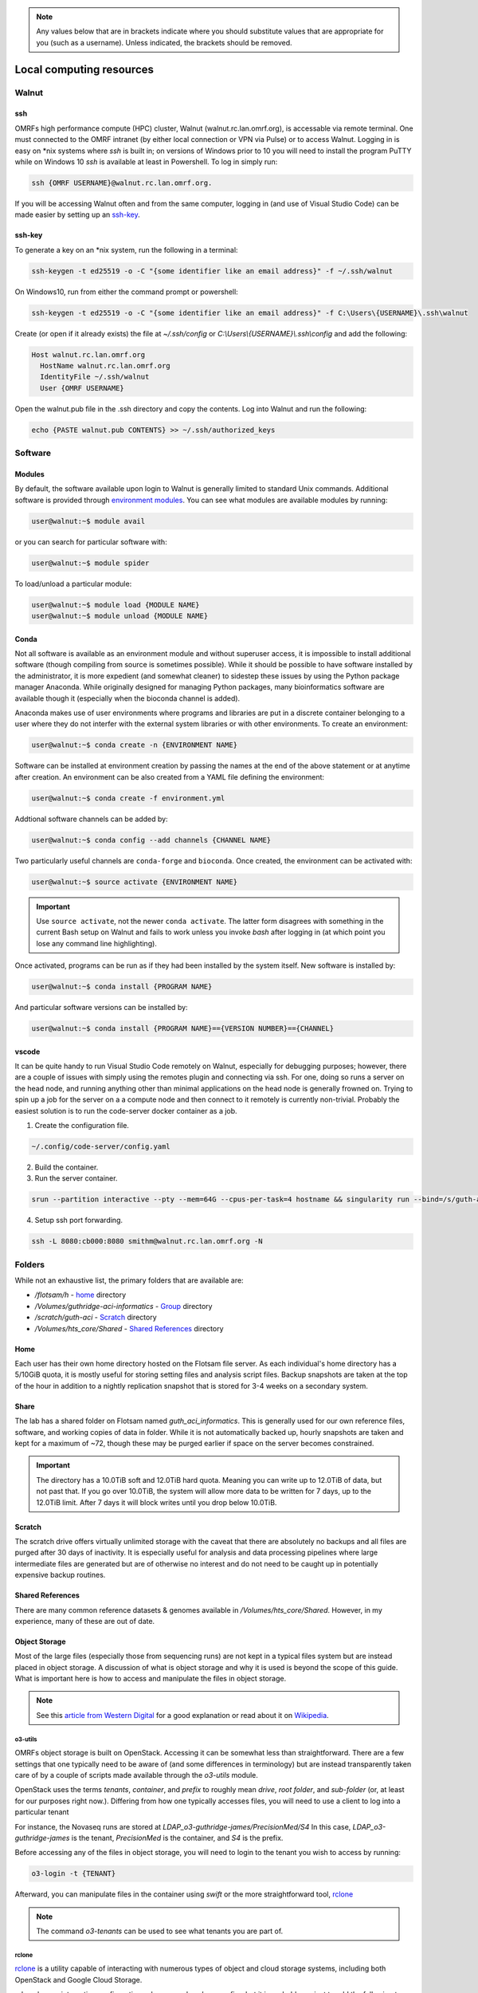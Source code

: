 .. note::
  Any values below that are in brackets indicate where you should substitute
  values that are appropriate for you (such as a username).  Unless indicated,
  the brackets should be removed.

.. _Local Cluster:

Local computing resources
=========================

.. _walnut:

Walnut
------

ssh
~~~
OMRFs high performance compute (HPC) cluster, Walnut (walnut.rc.lan.omrf.org),
is accessable via remote terminal.  One must connected to the OMRF intranet (by
either local connection or VPN via Pulse) or to access Walnut.  Logging in is
easy on \*nix systems where `ssh` is built in; on versions of Windows prior to
10 you will need to install the program PuTTY while on Windows 10 `ssh` is
available at least in Powershell.  To log in simply run:

.. code-block:: console

    ssh {OMRF USERNAME}@walnut.rc.lan.omrf.org.

If you will be accessing Walnut often and from the same computer, logging in
(and use of Visual Studio Code) can be made easier by setting up an ssh-key_.

ssh-key
~~~~~~~
To generate a key on an \*nix system, run the following in a terminal:

.. code-block:: console

    ssh-keygen -t ed25519 -o -C "{some identifier like an email address}" -f ~/.ssh/walnut

On Windows10, run from either the command prompt or powershell:

.. code-block:: console

    ssh-keygen -t ed25519 -o -C "{some identifier like an email address}" -f C:\Users\{USERNAME}\.ssh\walnut

Create (or open if it already exists) the file at `~/.ssh/config` or
`C:\\Users\\{USERNAME}\\.ssh\\config` and add the following:

.. code-block:: sh

    Host walnut.rc.lan.omrf.org
      HostName walnut.rc.lan.omrf.org
      IdentityFile ~/.ssh/walnut
      User {OMRF USERNAME}

Open the walnut.pub file in the .ssh directory and copy the contents.
Log into Walnut and run the following:

.. code-block:: console

    echo {PASTE walnut.pub CONTENTS} >> ~/.ssh/authorized_keys

.. _Software:

Software
--------

Modules
~~~~~~~
By default, the software available upon login to Walnut is generally limited
to standard Unix commands. Additional software is provided through
`environment modules <http://modules.sourceforge.net/>`_. You can see what
modules are available modules by running:

.. code-block:: console

    user@walnut:~$ module avail

or you can search for particular software with:

.. code-block:: console

    user@walnut:~$ module spider

To load/unload a particular module:

.. code-block:: console

    user@walnut:~$ module load {MODULE NAME}
    user@walnut:~$ module unload {MODULE NAME}

Conda
~~~~~
Not all software is available as an environment module and without superuser
access, it is impossible to install additional software (though compiling from
source is sometimes possible). While it should be possible to have software
installed by the administrator, it is more expedient (and somewhat cleaner) to
sidestep these issues by using the Python package manager Anaconda.  While
originally designed for managing Python packages, many bioinformatics software
are available though it (especially when the bioconda channel is added).

Anaconda makes use of user environments where programs and libraries are put in
a discrete container belonging to a user where they do not interfer with the
external system libraries or with other environments.
To create an environment:

.. code-block:: console

    user@walnut:~$ conda create -n {ENVIRONMENT NAME}

Software can be installed at environment creation by passing the names at the
end of the above statement or at anytime after creation. An environment can be
also created from a YAML file defining the environment:

.. code-block:: console

    user@walnut:~$ conda create -f environment.yml

Addtional software channels can be added by:

.. code-block:: console

    user@walnut:~$ conda config --add channels {CHANNEL NAME}

Two particularly useful channels are ``conda-forge`` and ``bioconda``.  Once
created, the environment can be activated with:

.. code-block:: console

    user@walnut:~$ source activate {ENVIRONMENT NAME}

.. important::
    Use ``source activate``, not the newer ``conda activate``. The latter form
    disagrees with something in the current Bash setup on Walnut and fails to
    work unless you invoke `bash` after logging in (at which point you lose
    any command line highlighting).

Once activated, programs can be run as if they had been installed by the
system itself.  New software is installed by:

.. code-block:: console

    user@walnut:~$ conda install {PROGRAM NAME}

And particular software versions can be installed by:

.. code-block:: console

    user@walnut:~$ conda install {PROGRAM NAME}=={VERSION NUMBER}=={CHANNEL}

vscode
~~~~~~
It can be quite handy to run Visual Studio Code remotely on Walnut, especially
for debugging purposes; however, there are a couple of issues with simply
using the remotes plugin and connecting via ssh.  For one, doing so runs
a server on the head node, and running anything other than minimal applications
on the head node is generally frowned on.  Trying to spin up a job for the 
server on a a compute node and then connect to it remotely is currently
non-trivial.  Probably the easiest solution is to run the code-server docker
container as a job.

1. Create the configuration file. 

.. code-block:: console

    ~/.config/code-server/config.yaml

2. Build the container.

3. Run the server container.

.. code-block:: console

    srun --partition interactive --pty --mem=64G --cpus-per-task=4 hostname && singularity run --bind=/s/guth-aci --bind=/Volumes/guth_aci_informatics ~/code_server_3_9_2.sif

4. Setup ssh port forwarding. 

.. code-block:: console

    ssh -L 8080:cb000:8080 smithm@walnut.rc.lan.omrf.org -N

.. _Data storage:

Folders
-------
While not an exhaustive list, the primary folders that are available are:

* `/flotsam/h` - `home`_ directory
* `/Volumes/guthridge-aci-informatics` - `Group <Share_>`_ directory
* `/scratch/guth-aci` - Scratch_ directory
* `/Volumes/hts_core/Shared` - `Shared References`_ directory

Home
~~~~
Each user has their own home directory hosted on the Flotsam file server.
As each individual's home directory has a 5/10GiB quota, it is mostly useful
for storing setting files and analysis script files. Backup snapshots are taken
at the top of the hour in addition to a nightly replication snapshot that is
stored for 3-4 weeks on a secondary system.

Share
~~~~~
The lab has a shared folder on Flotsam named `guth_aci_informatics`. This
is generally used for our own reference files, software, and working copies of
data in folder. While it is not automatically backed up, hourly snapshots are
taken and kept for a maximum of ~72, though these may be purged earlier if
space on the server becomes constrained.

.. important::
  The directory has a 10.0TiB soft and 12.0TiB hard quota. Meaning you can
  write up to 12.0TiB of data, but not past that. If you go over 10.0TiB,
  the system will allow more data to be written for 7 days, up to the 12.0TiB
  limit. After 7 days it will block writes until you drop below 10.0TiB.

.. _scratch:

Scratch
~~~~~~~
The scratch drive offers virtually unlimited storage with the caveat that there
are absolutely no backups and all files are purged after 30 days of inactivity.
It is especially useful for analysis and data processing pipelines where
large intermediate files are generated but are of otherwise no interest and do
not need to be caught up in potentially expensive backup routines.

Shared References
~~~~~~~~~~~~~~~~~
There are many common reference datasets & genomes available in
`/Volumes/hts_core/Shared`. However, in my experience, many of these are out of
date.

.. _Object Storage:

Object Storage
~~~~~~~~~~~~~~
Most of the large files (especially those from sequencing runs) are not kept
in a typical files system but are instead placed in object storage. A
discussion of what is object storage and why it is used is beyond the scope of
this guide. What is important here is how to access and manipulate the files in
object storage.

.. note::
    See this `article from Western Digital <https://blog.westerndigital.com/why-object-storage/>`_ for a good explanation or read about it on `Wikipedia <https://en.wikipedia.org/wiki/Object_storage>`_.

o3-utils
........
OMRFs object storage is built on OpenStack.  Accessing it can be somewhat less
than straightforward. There are a few settings that one typically need to be
aware of (and some differences in terminology) but are instead transparently
taken care of by a couple of scripts made available through the `o3-utils`
module.

OpenStack uses the terms *tenants*, *container*, and *prefix* to roughly mean
*drive*, *root folder*, and *sub-folder* (or, at least for our purposes right
now.). Differing from how one typically accesses files, you will need to use a
client to log into a particular tenant

For instance, the Novaseq runs are stored at
`LDAP_o3-guthridge-james/PrecisionMed/S4`
In this case, `LDAP_o3-guthridge-james` is the tenant, `PrecisionMed` is the
container, and `S4` is the prefix.

Before accessing any of the files in object storage, you will need to login to
the tenant you wish to access by running:

.. code-block:: console

    o3-login -t {TENANT}

Afterward, you can manipulate files in the container using `swift` or the more
straightforward tool, `rclone`_

.. note::
  The command `o3-tenants` can be used to see what tenants you are part of.

.. _rclone_local_cluster:

rclone
......

`rclone <rclone.org>`_ is a utility capable of interacting with numerous types
of object and cloud storage systems, including both OpenStack and Google
Cloud Storage.

rclone has an interactive configuration subcommand - `rclone config` - but it
is probably easiest to add the following to the
`~/.config/rclone/rclone.config` file:

.. code-block:: bash

    [{TENANT}]
    type = swift
    env_auth = false
    user = {OMRF USERNAME}
    key = {OMRF PASSWORD}
    auth = https://o3.omrf.org/auth/v2.0
    tenant = {TENANT}
    endpoint_type = public

Thereafter, you can access the tenant by running::

    rclone SUBCOMMAND TENANT:CONTAINER/

See the rclone help or `documentation <https://rclone.org/docs/>`_ for more
details and subcommands. However, probably the three most useful subcommands
are `copy`, `ls` (to list files), and `lsd` (to list directories).  In the case
of `copy`, using the `-P` argument will display the progress and ETA of the
copy.

.. important::
  By default, rclone will copy the *contents* of a directory to a destination
  but not the directory itself (unlike `cp`), so make sure to include the
  destination directory in the command:

  .. code-block:: console

    rclone copy -P source_tenant:container/subdirectory destination/subdirectory

.. _Batch jobs:

slurm
-----
To execute resource intensive commands, submit the commands as jobs to the
`slurm workload manager <https://slurm.schedmd.com/documentation.html>`_

.. note::
  The login nodes are limited to a single CPU core and 2 GB of of RAM and are
  not suited to running many bioinformatics tools.  Also, attempting to run
  anything beyond a text editor will likely result in receiving a curt email
  telling you to cut it out.

On Walnut, quick, simple jobs can be submitted using the ``srun`` command while
longer and more complex jobs should be written as batch scripts and submitted
using ``sbatch``.  Additionally, use the command ``squeue`` to list the
current job queue and use ``scancel`` to terminate one or more jobs.

srun
~~~~
Most terminal commands can be prefixed with `srun` to offload them to the.
cluster.  Specify the necessary resources by passing arguments to srun:

    --mem=GBMEMORY         memory to request for the job
    --cpus-per-task=CPUS   number of CPUs to request for the job
    --partition=NAME       hardware partition type to run job on

.. warning::
  ``srun`` functions like a typical command line program in that disconnecting
  from the terminal session will result in the command exiting early. If you
  plan to use ``srun`` for a command that will take some time or there is the
  possibility of the terminal disconnecting, start a ``tmux`` session first. Or,
  just use ``sbatch``.

sbatch
~~~~~~
Batch scripts have the following format:

  .. code-block:: bash

    #! /bin/bash -l

    #SBATCH --account {ACCOUNT}
    #SBATCH --job-name {JOBNAME}
    #SBATCH --output bcl2fastq_demux.log
    #SBATCH --mail-user={YOUR EMAIL ADDRESS}
    #SBATCH --mail-type=END,FAIL
    #SBATCH --mem={GB MEMORY}
    #SBATCH --partition={PARTITON}
    #SBATCH --nodes=1
    #SBATCH --cpus-per-task={# CPU CORES}
    #SBATCH -t 1:6:15

    module load {NECESSARY MODULES}
    {LIST OF COMMANDS...}

..

    --account  Account names for tracking usage
    --output  Output file name to redirect STDOUT into
    --mail-user  Address to email updates
    --mail-type  Types to updates to email about
    --job-name  Job a name
    --mem  Amount of memory to request
    --partition  Hardware node type to request. Options include serial, debug,
      highmem, and gpu. Unless otherwise necessary, use serial.
    --nodes  Number of compute nodes to request for job
    --cpus-per-task  Number of cpu cores on that node to request
    --time  Maximum amount of time a job can run before being killed.
      In {days}:{hours}:{minutes} format.

Submit the job by:

.. code-block:: console

    user@walnut:/Volumes/guth_aci_informatics/$ sbatch job_script.sh
